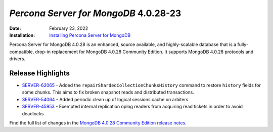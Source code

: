 .. _PSMDB-4.0.28-23:

================================================================================
*Percona Server for MongoDB* 4.0.28-23
================================================================================

:Date: February 23, 2022
:Installation: `Installing Percona Server for MongoDB <https://www.percona.com/doc/percona-server-for-mongodb/4.0/install/index.html>`_

Percona Server for MongoDB 4.0.28 is an enhanced, source available, and highly-scalable database that is a
fully-compatible, drop-in replacement for MongoDB 4.0.28 Community Edition. It supports MongoDB 4.0.28 protocols and drivers.

Release Highlights
==================

* `SERVER-62065 <https://jira.mongodb.org/browse/SERVER-62065>`_ - Added the ``repairShardedCollectionChunksHistory`` command to restore ``history`` fields for some chunks. This aims to fix broken snapshot reads and distributed transactions.
* `SERVER-54064 <https://jira.mongodb.org/browse/SERVER-54064>`_ - Added periodic clean up of logical sessions cache on arbiters
* `SERVER-45953 <https://jira.mongodb.org/browse/SERVER-45953>`_ - Exempted internal replication oplog readers from acquiring read tickets in order to avoid deadlocks
  
Find the full list of changes in the `MongoDB 4.0.28 Community Edition release notes <https://docs.mongodb.com/v4.0/release-notes/4.0/#january-31-2022>`_.
  
